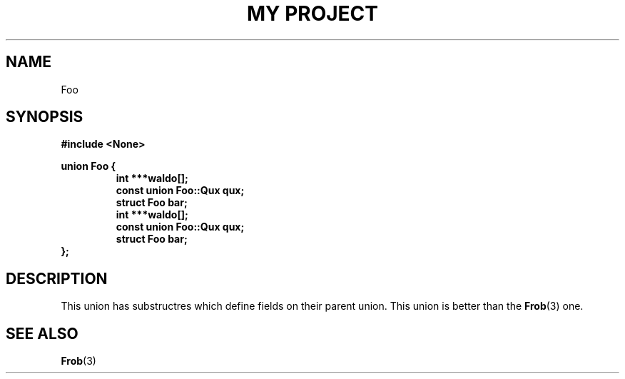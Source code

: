 .TH "MY PROJECT" "3"
.SH NAME
Foo
.SH SYNOPSIS
.nf
.B #include <None>
.PP
.B union Foo {
.RS
.B int ***waldo[];
.B const union Foo::Qux qux;
.B struct Foo bar;
.B int ***waldo[];
.B const union Foo::Qux qux;
.B struct Foo bar;
.RE
.B };
.fi
.SH DESCRIPTION
This union has substructres which define fields on their parent union.
This union is better than the \f[B]Frob\f[R](3) one.
.SH SEE ALSO
.BR Frob (3)